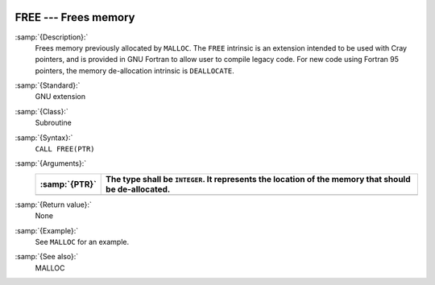   .. _free:

FREE --- Frees memory
*********************

.. index:: FREE

.. index:: pointer, cray

:samp:`{Description}:`
  Frees memory previously allocated by ``MALLOC``. The ``FREE``
  intrinsic is an extension intended to be used with Cray pointers, and is
  provided in GNU Fortran to allow user to compile legacy code. For
  new code using Fortran 95 pointers, the memory de-allocation intrinsic is
  ``DEALLOCATE``.

:samp:`{Standard}:`
  GNU extension

:samp:`{Class}:`
  Subroutine

:samp:`{Syntax}:`
  ``CALL FREE(PTR)``

:samp:`{Arguments}:`
  =============  ===================================================
  :samp:`{PTR}`  The type shall be ``INTEGER``. It represents the
                 location of the memory that should be de-allocated.
  =============  ===================================================
  =============  ===================================================

:samp:`{Return value}:`
  None

:samp:`{Example}:`
  See ``MALLOC`` for an example.

:samp:`{See also}:`
  MALLOC

